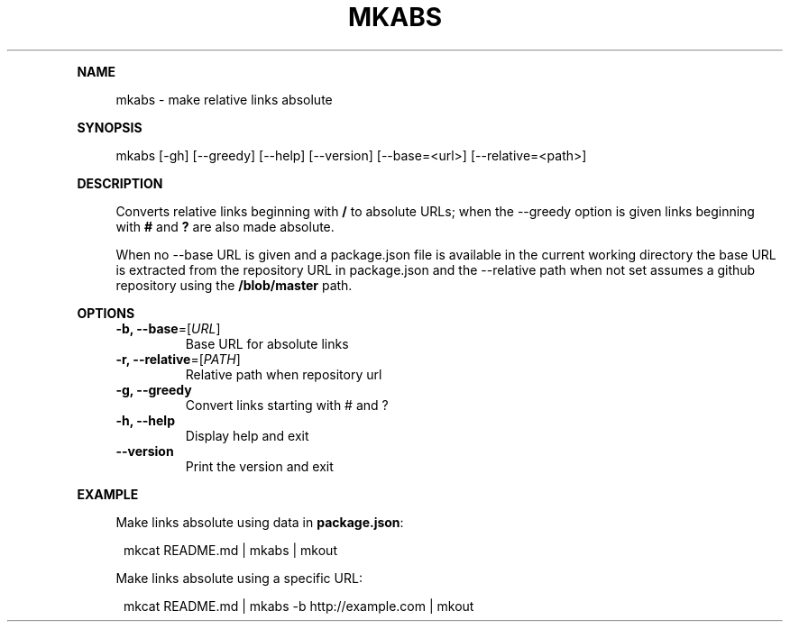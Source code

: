 .\" Generated by mkdoc on May, 2016
.TH "MKABS" "1" "May, 2016" "mkabs 1.2.3" "User Commands"
.de nl
.sp 0
..
.de hr
.sp 1
.nf
.ce
.in 4
\l’80’
.fi
..
.de h1
.RE
.sp 1
\fB\\$1\fR
.RS 4
..
.de h2
.RE
.sp 1
.in 4
\fB\\$1\fR
.RS 6
..
.de h3
.RE
.sp 1
.in 6
\fB\\$1\fR
.RS 8
..
.de h4
.RE
.sp 1
.in 8
\fB\\$1\fR
.RS 10
..
.de h5
.RE
.sp 1
.in 10
\fB\\$1\fR
.RS 12
..
.de h6
.RE
.sp 1
.in 12
\fB\\$1\fR
.RS 14
..
.h1 "NAME"
.P
mkabs \- make relative links absolute
.nl
.h1 "SYNOPSIS"
.P
mkabs [\-gh] [\-\-greedy] [\-\-help] [\-\-version] [\-\-base=<url>] [\-\-relative=<path>]
.nl
.h1 "DESCRIPTION"
.P
Converts relative links beginning with \fB/\fR to absolute URLs; when the \-\-greedy option is given links beginning with \fB#\fR and \fB?\fR are also made absolute.
.nl
.P
When no \-\-base URL is given and a package.json file is available in the current working directory the base URL is extracted from the repository URL in package.json and the \-\-relative path when not set assumes a github repository using the \fB/blob/master\fR path.
.nl
.h1 "OPTIONS"
.TP
\fB\-b, \-\-base\fR=[\fIURL\fR]
 Base URL for absolute links
.nl
.TP
\fB\-r, \-\-relative\fR=[\fIPATH\fR]
 Relative path when repository url
.nl
.TP
\fB\-g, \-\-greedy\fR
 Convert links starting with # and ?
.nl
.TP
\fB\-h, \-\-help\fR
 Display help and exit
.nl
.TP
\fB\-\-version\fR
 Print the version and exit
.nl
.h1 "EXAMPLE"
.P
Make links absolute using data in \fBpackage.json\fR:
.nl
.PP
.in 12
mkcat README.md | mkabs | mkout
.P
Make links absolute using a specific URL:
.nl
.PP
.in 12
mkcat README.md | mkabs \-b http://example.com | mkout